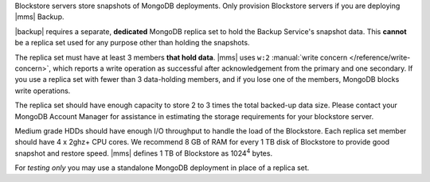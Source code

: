 Blockstore servers store snapshots of MongoDB deployments. Only provision
Blockstore servers if you are deploying |mms| Backup.

|backup| requires a separate, **dedicated** MongoDB replica set to hold the
Backup Service's snapshot data. This **cannot** be a replica set used for any
purpose other than holding the snapshots.

The replica set must have at least 3 members **that hold data**. |mms| uses
``w:2`` :manual:`write concern </reference/write-concern>`, which reports a
write operation as successful after acknowledgement from the primary and one
secondary. If you use a replica set with fewer than 3 data-holding members,
and if you lose one of the members, MongoDB blocks write operations.

The replica set should have enough capacity to store 2 to 3 times the total
backed-up data size. Please contact your MongoDB Account Manager for
assistance in estimating the storage requirements for your blockstore server.

Medium grade HDDs should have enough I/O throughput to handle the load of the
Blockstore. Each replica set member should have 4 x 2ghz+ CPU cores. We
recommend 8 GB of RAM for every 1 TB disk of Blockstore to provide good
snapshot and restore speed. |mms| defines 1 TB of Blockstore as 1024\ :sup:`4`
bytes.

For *testing only* you may use a standalone MongoDB deployment in place of a
replica set.
